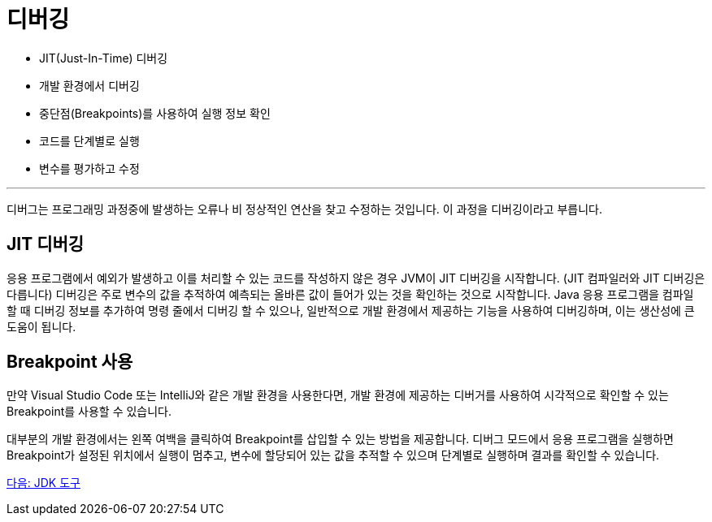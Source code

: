 = 디버깅

* JIT(Just-In-Time) 디버깅
* 개발 환경에서 디버깅
* 중단점(Breakpoints)를 사용하여 실행 정보 확인
* 코드를 단계별로 실행
* 변수를 평가하고 수정

---

디버그는 프로그래밍 과정중에 발생하는 오류나 비 정상적인 연산을 찾고 수정하는 것입니다. 이 과정을 디버깅이라고 부릅니다.

== JIT 디버깅
응용 프로그램에서 예외가 발생하고 이를 처리할 수 있는 코드를 작성하지 않은 경우 JVM이 JIT 디버깅을 시작합니다. (JIT 컴파일러와 JIT 디버깅은 다릅니다) 디버깅은 주로 변수의 값을 추적하여 예측되는 올바른 값이 들어가 있는 것을 확인하는 것으로 시작합니다. Java 응용 프로그램을 컴파일 할 때 디버깅 정보를 추가하여 명령 줄에서 디버깅 할 수 있으나, 일반적으로 개발 환경에서 제공하는 기능을 사용하여 디버깅하며, 이는 생산성에 큰 도움이 됩니다.

== Breakpoint 사용

만약 Visual Studio Code 또는 IntelliJ와 같은 개발 환경을 사용한다면, 개발 환경에 제공하는 디버거를 사용하여 시각적으로 확인할 수 있는 Breakpoint를 사용할 수 있습니다. 

대부분의 개발 환경에서는 왼쪽 여백을 클릭하여 Breakpoint를 삽입할 수 있는 방법을 제공합니다. 디버그 모드에서 응용 프로그램을 실행하면 Breakpoint가 설정된 위치에서 실행이 멈추고, 변수에 할당되어 있는 값을 추적할 수 있으며 단계별로 실행하며 결과를 확인할 수 있습니다.

link:./21_jdk_tools.adoc[다음: JDK 도구]